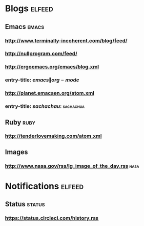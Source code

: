 * Blogs                                                              :elfeed:
** Emacs                                                             :emacs:
*** http://www.terminally-incoherent.com/blog/feed/
*** http://nullprogram.com/feed/
*** http://ergoemacs.org/emacs/blog.xml
*** entry-title: \(emacs\|org-mode\)
*** http://planet.emacsen.org/atom.xml
*** entry-title: \(sachachau:\)                                 :sachachua:
** Ruby                                                               :ruby:
*** http://tenderlovemaking.com/atom.xml
** Images
*** http://www.nasa.gov/rss/lg_image_of_the_day.rss                  :nasa:

* Notifications :elfeed:
** Status :status:
*** https://status.circleci.com/history.rss
